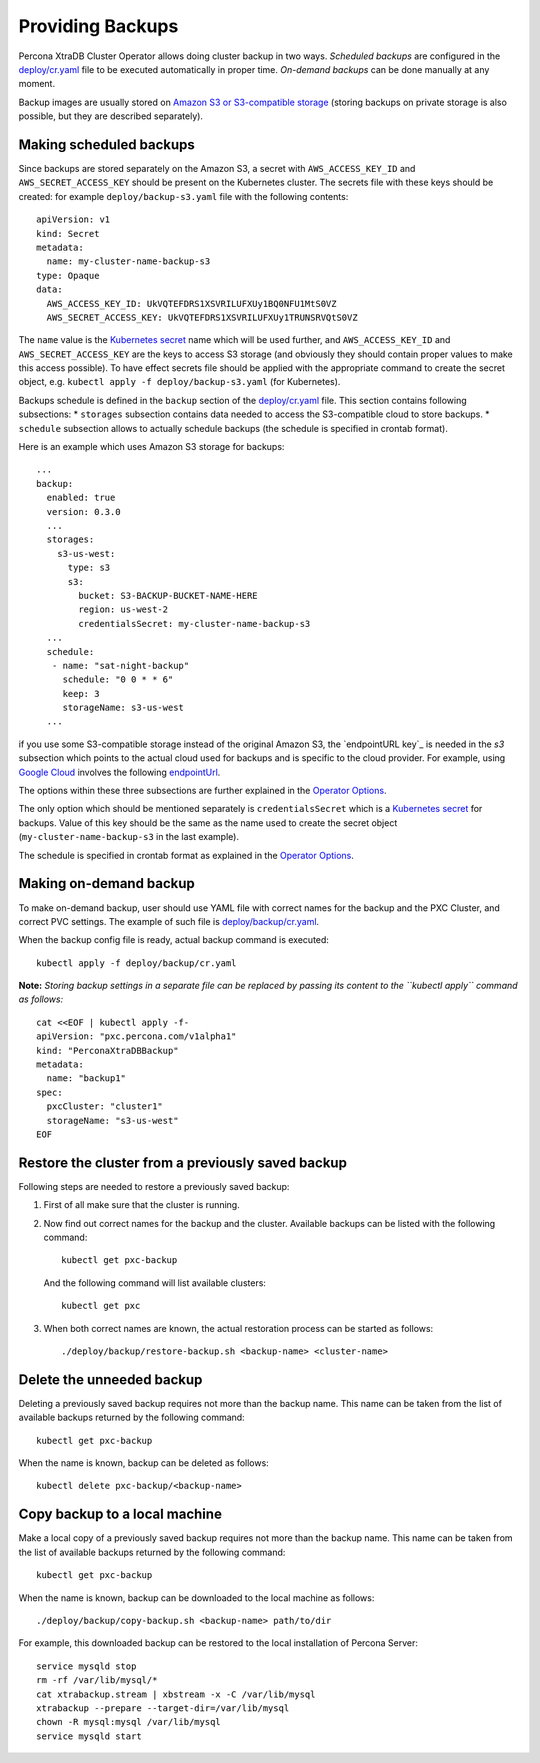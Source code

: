 Providing Backups
=================

Percona XtraDB Cluster Operator allows doing cluster backup in two ways.
*Scheduled backups* are configured in the
`deploy/cr.yaml <https://github.com/percona/percona-xtradb-cluster-operator/blob/master/deploy/cr.yaml>`__
file to be executed automatically in proper time. *On-demand backups*
can be done manually at any moment.

Backup images are usually stored on `Amazon S3 or S3-compatible
storage <https://en.wikipedia.org/wiki/Amazon_S3#S3_API_and_competing_services>`__
(storing backups on private storage is also possible, but they are
described separately).

Making scheduled backups
------------------------

Since backups are stored separately on the Amazon S3, a secret with
``AWS_ACCESS_KEY_ID`` and ``AWS_SECRET_ACCESS_KEY`` should be present on
the Kubernetes cluster. The secrets file with these keys should be
created: for example ``deploy/backup-s3.yaml`` file with the following
contents:

::

   apiVersion: v1
   kind: Secret
   metadata:
     name: my-cluster-name-backup-s3
   type: Opaque
   data:
     AWS_ACCESS_KEY_ID: UkVQTEFDRS1XSVRILUFXUy1BQ0NFU1MtS0VZ
     AWS_SECRET_ACCESS_KEY: UkVQTEFDRS1XSVRILUFXUy1TRUNSRVQtS0VZ

The ``name`` value is the `Kubernetes
secret <https://kubernetes.io/docs/concepts/configuration/secret/>`__
name which will be used further, and ``AWS_ACCESS_KEY_ID`` and
``AWS_SECRET_ACCESS_KEY`` are the keys to access S3 storage (and
obviously they should contain proper values to make this access
possible). To have effect secrets file should be applied with the
appropriate command to create the secret object,
e.g. \ ``kubectl apply -f deploy/backup-s3.yaml`` (for Kubernetes).

Backups schedule is defined in the ``backup`` section of the
`deploy/cr.yaml <https://github.com/percona/percona-xtradb-cluster-operator/blob/master/deploy/cr.yaml>`__
file. This section contains following subsections: \* ``storages``
subsection contains data needed to access the S3-compatible cloud to
store backups. \* ``schedule`` subsection allows to actually schedule
backups (the schedule is specified in crontab format).

Here is an example which uses Amazon S3 storage for backups:

::

   ...
   backup:
     enabled: true
     version: 0.3.0
     ...
     storages:
       s3-us-west:
         type: s3
         s3:
           bucket: S3-BACKUP-BUCKET-NAME-HERE
           region: us-west-2
           credentialsSecret: my-cluster-name-backup-s3
     ...
     schedule:
      - name: "sat-night-backup"
        schedule: "0 0 * * 6"
        keep: 3
        storageName: s3-us-west
     ...

if you use some S3-compatible storage instead of the original
Amazon S3, the `endpointURL key`_ is needed in the `s3` subsection which points to the actual cloud used for backups and
is specific to the cloud provider. For example, using `Google
Cloud <https://cloud.google.com>`_ involves the following
`endpointUrl <https://storage.googleapis.com>`_.

The options within these three subsections are further explained in the
`Operator
Options <https://www.percona.com/doc/kubernetes-operator-for-pxc/operator.html>`__.

The only option which should be mentioned separately is
``credentialsSecret`` which is a `Kubernetes
secret <https://kubernetes.io/docs/concepts/configuration/secret/>`__
for backups. Value of this key should be the same as the name used to
create the secret object (``my-cluster-name-backup-s3`` in the last
example).

The schedule is specified in crontab format as explained in the
`Operator
Options <https://percona.github.io/percona-xtradb-cluster-operator/configure/operator>`__.

Making on-demand backup
-----------------------

To make on-demand backup, user should use YAML file with correct names
for the backup and the PXC Cluster, and correct PVC settings. The
example of such file is
`deploy/backup/cr.yaml <https://github.com/percona/percona-xtradb-cluster-operator/blob/master/deploy/backup/cr.yaml>`__.

When the backup config file is ready, actual backup command is executed:

::

   kubectl apply -f deploy/backup/cr.yaml

**Note:** *Storing backup settings in a separate file can be replaced by
passing its content to the ``kubectl apply`` command as follows:*

::

   cat <<EOF | kubectl apply -f-
   apiVersion: "pxc.percona.com/v1alpha1"
   kind: "PerconaXtraDBBackup"
   metadata:
     name: "backup1"
   spec:
     pxcCluster: "cluster1"
     storageName: "s3-us-west"
   EOF

Restore the cluster from a previously saved backup
--------------------------------------------------

Following steps are needed to restore a previously saved backup:

1. First of all make sure that the cluster is running.

2. Now find out correct names for the backup and the cluster. Available
   backups can be listed with the following command:

   ::

      kubectl get pxc-backup

   And the following command will list available clusters:

   ::

      kubectl get pxc

3. When both correct names are known, the actual restoration process can
   be started as follows:

   ::

      ./deploy/backup/restore-backup.sh <backup-name> <cluster-name>

Delete the unneeded backup
--------------------------

Deleting a previously saved backup requires not more than the backup
name. This name can be taken from the list of available backups returned
by the following command:

::

   kubectl get pxc-backup

When the name is known, backup can be deleted as follows:

::

   kubectl delete pxc-backup/<backup-name>

Copy backup to a local machine
------------------------------

Make a local copy of a previously saved backup requires not more than
the backup name. This name can be taken from the list of available
backups returned by the following command:

::

   kubectl get pxc-backup

When the name is known, backup can be downloaded to the local machine as
follows:

::

   ./deploy/backup/copy-backup.sh <backup-name> path/to/dir

For example, this downloaded backup can be restored to the local
installation of Percona Server:

::

   service mysqld stop
   rm -rf /var/lib/mysql/*
   cat xtrabackup.stream | xbstream -x -C /var/lib/mysql
   xtrabackup --prepare --target-dir=/var/lib/mysql
   chown -R mysql:mysql /var/lib/mysql
   service mysqld start
